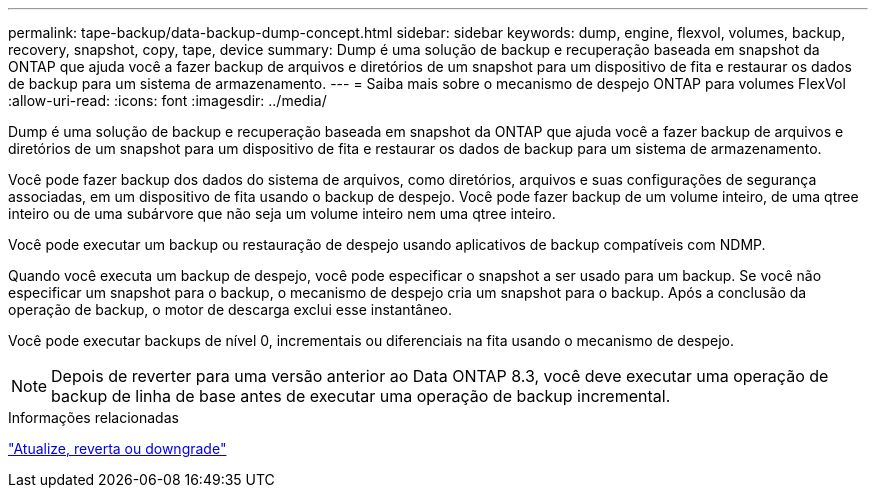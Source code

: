---
permalink: tape-backup/data-backup-dump-concept.html 
sidebar: sidebar 
keywords: dump, engine, flexvol, volumes, backup, recovery, snapshot, copy, tape, device 
summary: Dump é uma solução de backup e recuperação baseada em snapshot da ONTAP que ajuda você a fazer backup de arquivos e diretórios de um snapshot para um dispositivo de fita e restaurar os dados de backup para um sistema de armazenamento. 
---
= Saiba mais sobre o mecanismo de despejo ONTAP para volumes FlexVol
:allow-uri-read: 
:icons: font
:imagesdir: ../media/


[role="lead"]
Dump é uma solução de backup e recuperação baseada em snapshot da ONTAP que ajuda você a fazer backup de arquivos e diretórios de um snapshot para um dispositivo de fita e restaurar os dados de backup para um sistema de armazenamento.

Você pode fazer backup dos dados do sistema de arquivos, como diretórios, arquivos e suas configurações de segurança associadas, em um dispositivo de fita usando o backup de despejo. Você pode fazer backup de um volume inteiro, de uma qtree inteiro ou de uma subárvore que não seja um volume inteiro nem uma qtree inteiro.

Você pode executar um backup ou restauração de despejo usando aplicativos de backup compatíveis com NDMP.

Quando você executa um backup de despejo, você pode especificar o snapshot a ser usado para um backup. Se você não especificar um snapshot para o backup, o mecanismo de despejo cria um snapshot para o backup. Após a conclusão da operação de backup, o motor de descarga exclui esse instantâneo.

Você pode executar backups de nível 0, incrementais ou diferenciais na fita usando o mecanismo de despejo.

[NOTE]
====
Depois de reverter para uma versão anterior ao Data ONTAP 8.3, você deve executar uma operação de backup de linha de base antes de executar uma operação de backup incremental.

====
.Informações relacionadas
link:../setup-upgrade/index.html["Atualize, reverta ou downgrade"]
